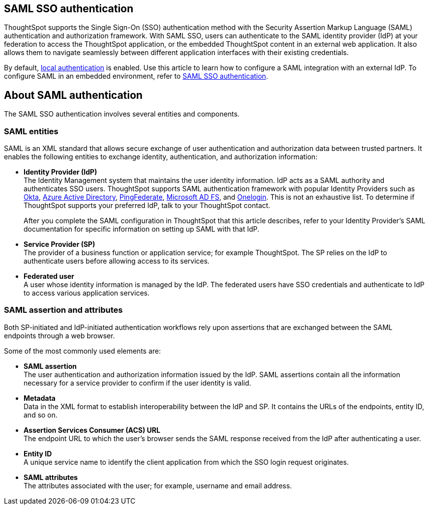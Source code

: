 == SAML SSO authentication

ThoughtSpot supports the Single Sign-On (SSO) authentication method with the Security Assertion Markup Language (SAML) authentication and authorization framework. With SAML SSO, users can authenticate to the SAML identity provider (IdP) at your federation to access the ThoughtSpot application, or the embedded ThoughtSpot content in an external web application. It also allows them to navigate seamlessly between different application interfaces with their existing credentials.

By default, xref:internal-auth.adoc[local authentication] is enabled. Use this article to learn how to configure a SAML integration with an external IdP. To configure SAML in an embedded environment, refer to https://docs.thoughtspot.com/visual-embed-sdk/en/?pageid=saml-sso[SAML SSO authentication^].

== About SAML authentication

The SAML SSO authentication involves several entities and components.

=== SAML entities

SAML is an XML standard that allows secure exchange of user authentication and authorization data between trusted partners. It enables the following entities to exchange identity, authentication, and authorization information:

- **Identity Provider (IdP)** +
The Identity Management system that maintains the user identity information. IdP acts as a SAML authority and authenticates SSO users. ThoughtSpot supports SAML authentication framework with popular Identity Providers such as https://developer.okta.com/docs/guides/build-sso-integration/saml2/before-you-begin/[Okta^], https://docs.microsoft.com/en-us/powerapps/maker/portals/configure/configure-saml2-settings-azure-ad[Azure Active Directory^], https://docs.pingidentity.com/bundle/solution-guides/page/ozz1597769517562.html[PingFederate^], https://docs.microsoft.com/en-us/powerapps/maker/portals/configure/configure-saml2-settings[Microsoft AD FS^], and https://developers.onelogin.com/saml[Onelogin^]. This is not an exhaustive list. To determine if ThoughtSpot supports your preferred IdP, talk to your ThoughtSpot contact.
+
After you complete the SAML configuration in ThoughtSpot that this article describes, refer to your Identity Provider’s SAML documentation for specific information on setting up SAML with that IdP.

- **Service Provider (SP)** +
The provider of a business function or application service; for example ThoughtSpot. The SP relies on the IdP to authenticate users before allowing access to its services.

- **Federated user** +
A user whose identity information is managed by the IdP. The federated users have SSO credentials and authenticate to IdP to access various application services.

=== SAML assertion and attributes

Both SP-initiated and IdP-initiated authentication workflows rely upon assertions that are exchanged between the SAML endpoints through a web browser.

Some of the most commonly used elements are:

- **SAML assertion** +
The user authentication and authorization information issued by the IdP. SAML assertions contain all the information necessary for a service provider to confirm if the user identity is valid.

- **Metadata** +
Data in the XML format to establish interoperability between the IdP and SP. It contains the URLs of the endpoints, entity ID, and so on.

- **Assertion Services Consumer (ACS) URL** +
The endpoint URL to which the user’s browser sends the SAML response received from the IdP after authenticating a user.

- **Entity ID** +
A unique service name to identify the client application from which the SSO login request originates.

- **SAML attributes** +
The attributes associated with the user; for example, username and email address.


